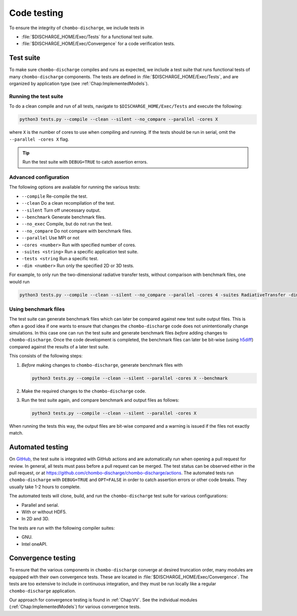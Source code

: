 .. _Chap:Testing:

Code testing
============

To ensure the integrity of ``chombo-discharge``, we include tests in

* :file:`$DISCHARGE_HOME/Exec/Tests` for a functional test suite.
* :file:`$DISCHARGE_HOME/Exec/Convergence` for a code verification tests. 

.. _Chap:TestSuite:

Test suite
----------

To make sure ``chombo-discharge`` compiles and runs as expected, we include a test suite that runs functional tests of many ``chombo-discharge`` components.
The tests are defined in :file:`$DISCHARGE_HOME/Exec/Tests`, and are organized by application type (see :ref:`Chap:ImplementedModels`).

Running the test suite
______________________

To do a clean compile and run of all tests, navigate to ``$DISCHARGE_HOME/Exec/Tests`` and execute the following:

.. code-block:: bash

   python3 tests.py --compile --clean --silent --no_compare --parallel -cores X

where ``X`` is the number of cores to use when compiling and running.
If the tests should be run in serial, omit the ``--parallel -cores X`` flag.

.. tip::
   Run the test suite with ``DEBUG=TRUE`` to catch assertion errors. 

Advanced configuration
______________________

The following options are available for running the various tests:

* ``--compile`` Re-compile the test.
* ``--clean`` Do a clean recompilation of the test.
* ``--silent`` Turn off unecessary output.
* ``--benchmark`` Generate benchmark files.
* ``--no_exec`` Compile, but do not run the test.
* ``--no_compare`` Do not compare with benchmark files.
* ``--parallel`` Use MPI or not
* ``-cores <number>`` Run with specified number of cores.
* ``-suites <string>`` Run a specific application test suite.
* ``-tests <string`` Run a specific test.
* ``-dim <number>`` Run only the specified 2D or 3D tests.

For example, to only run the two-dimensional radiative transfer tests, without comparison with benchmark files, one would run

.. code-block:: bash

   python3 tests.py --compile --clean --silent --no_compare --parallel -cores 4 -suites RadiativeTransfer -dim 2

Using benchmark files
_____________________

The test suite can generate benchmark files which can later be compared against new test suite output files.
This is often a good idea if one wants to ensure that changes the ``chombo-discharge`` code does not unintentionally change simulations. 
In this case one can run the test suite and generate benchmark files *before* adding changes to ``chombo-discharge``.
Once the code development is completed, the benchmark files can later be bit-wise (using `h5diff <https://support.hdfgroup.org/HDF5/doc/RM/Tools/h5diff.htm>`_) compared against the results of a later test suite.

This consists of the following steps:

#. *Before* making changes to ``chombo-discharge``, generate benchmark files with

   .. code-block:: bash

      python3 tests.py --compile --clean --silent --parallel -cores X --benchmark

#. Make the required changes to the ``chombo-discharge`` code.

#. Run the test suite again, and compare benchmark and output files as follows:

   .. code-block:: bash

      python3 tests.py --compile --clean --silent --parallel -cores X

When running the tests this way, the output files are bit-wise compared and a warning is issued if the files not exactly match. 

.. _Chap:AutomatedTests:      

Automated testing
-----------------

On `GitHub <https://github.com/chombo-discharge/chombo-discharge>`_, the test suite is integrated with GitHub actions and are automatically run when opening a pull request for review. 
In general, all tests must pass before a pull request can be merged.
The test status can be observed either in the pull request, or at `<https://github.com/chombo-discharge/chombo-discharge/actions>`_.
The automated tests run ``chombo-discharge`` with ``DEBUG=TRUE`` and ``OPT=FALSE`` in order to catch assertion errors or other code breaks.
They usually take 1-2 hours to complete.

The automated tests will clone, build, and run the ``chombo-discharge`` test suite for various configurations:

* Parallel and serial.
* With or without HDF5.
* In 2D and 3D.

The tests are run with the following compiler suites:

* GNU.
* Intel oneAPI.

.. _Chap:ConvergenceTests:  

Convergence testing
-------------------

To ensure that the various components in ``chombo-discharge`` converge at desired truncation order, many modules are equipped with their own convergence tests.
These are located in :file:`$DISCHARGE_HOME/Exec/Convergence`.
The tests are too extensive to include in continuous integration, and they must be run locally like a regular ``chombo-discharge`` application.

Our approach for convergence testing is found in :ref:`Chap:VV`.
See the individual modules (:ref:`Chap:ImplementedModels`) for various convergence tests. 
